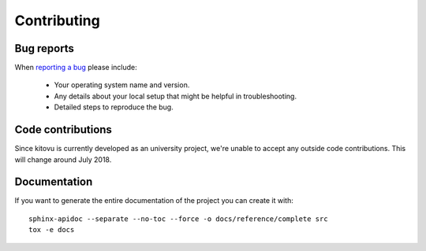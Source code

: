 ============
Contributing
============

Bug reports
===========

When `reporting a bug <https://github.com/kitovu-bot/kitovu/issues>`_ please include:

    * Your operating system name and version.
    * Any details about your local setup that might be helpful in troubleshooting.
    * Detailed steps to reproduce the bug.

Code contributions
==================

Since kitovu is currently developed as an university project, we're unable to
accept any outside code contributions. This will change around July 2018.

Documentation
=============

If you want to generate the entire documentation of the project you can create it with::

 sphinx-apidoc --separate --no-toc --force -o docs/reference/complete src
 tox -e docs
